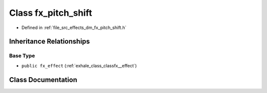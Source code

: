 .. _exhale_class_classfx__pitch__shift:

Class fx_pitch_shift
====================

- Defined in :ref:`file_src_effects_dm_fx_pitch_shift.h`


Inheritance Relationships
-------------------------

Base Type
*********

- ``public fx_effect`` (:ref:`exhale_class_classfx__effect`)


Class Documentation
-------------------


.. doxygenclass:: fx_pitch_shift
   :members:
   :protected-members:
   :undoc-members: